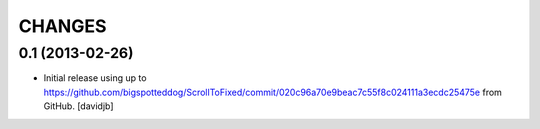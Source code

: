 CHANGES
*******

0.1 (2013-02-26)
================

- Initial release using up to 
  https://github.com/bigspotteddog/ScrollToFixed/commit/020c96a70e9beac7c55f8c024111a3ecdc25475e from GitHub.
  [davidjb]
